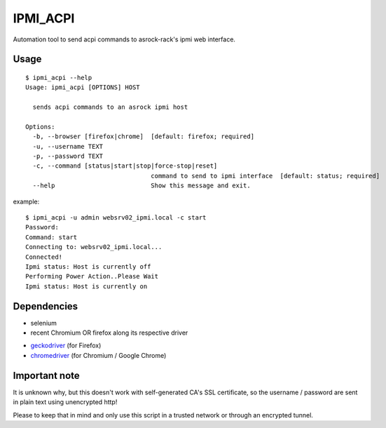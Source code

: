 IPMI_ACPI
=========
Automation tool to send acpi commands to asrock-rack's ipmi web interface.

Usage
-----
::

  $ ipmi_acpi --help
  Usage: ipmi_acpi [OPTIONS] HOST

    sends acpi commands to an asrock ipmi host

  Options:
    -b, --browser [firefox|chrome]  [default: firefox; required]
    -u, --username TEXT
    -p, --password TEXT
    -c, --command [status|start|stop|force-stop|reset]
                                    command to send to ipmi interface  [default: status; required]
    --help                          Show this message and exit.

example:
::

  $ ipmi_acpi -u admin websrv02_ipmi.local -c start
  Password:
  Command: start
  Connecting to: websrv02_ipmi.local...
  Connected!
  Ipmi status: Host is currently off
  Performing Power Action..Please Wait
  Ipmi status: Host is currently on


Dependencies
------------

- selenium
- recent Chromium OR firefox along its respective driver
+ geckodriver_ (for Firefox)
+ chromedriver_ (for Chromium / Google Chrome)

.. _geckodriver: https://github.com/mozilla/geckodriver/releases
.. _chromedriver: https://github.com/SeleniumHQ/selenium/wiki/ChromeDriver


Important note
--------------

It is unknown why, but this doesn't work with self-generated CA's SSL certificate,
so the username / password are sent in plain text using unencrypted http!

Please to keep that in mind and only use this script in a trusted network or through an encrypted tunnel.
